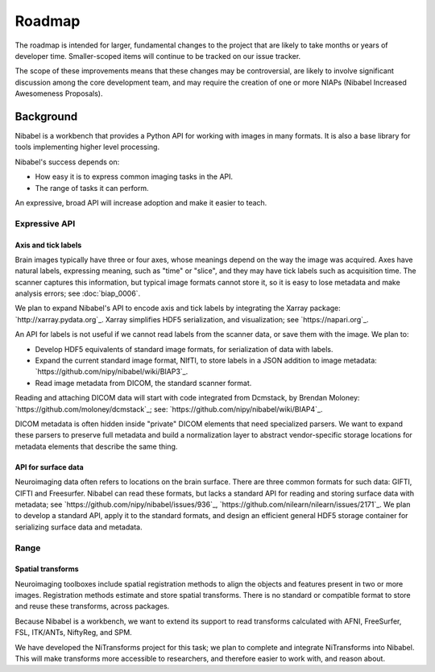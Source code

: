 #######
Roadmap
#######

The roadmap is intended for larger, fundamental changes to the project that are
likely to take months or years of developer time. Smaller-scoped items will
continue to be tracked on our issue tracker.

The scope of these improvements means that these changes may be controversial,
are likely to involve significant discussion among the core development team,
and may require the creation of one or more NIAPs (Nibabel Increased
Awesomeness Proposals).

==========
Background
==========

Nibabel is a workbench that provides a Python API for working with images in
many formats.  It is also a base library for tools implementing higher level
processing.

Nibabel's success depends on:

* How easy it is to express common imaging tasks in the API.
* The range of tasks it can perform.

An expressive, broad API will increase adoption and make it easier to teach.

Expressive API
==============

Axis and tick labels
--------------------

Brain images typically have three or four axes, whose meanings depend on the
way the image was acquired.  Axes have natural labels, expressing meaning,
such as "time" or "slice", and they may have tick labels such as acquisition
time. The scanner captures this information, but typical image formats cannot
store it, so it is easy to lose metadata and make analysis errors; see
:doc:`biap_0006`.

We plan to expand Nibabel's API to encode axis and tick labels by integrating
the Xarray package: `http://xarray.pydata.org`_.  Xarray simplifies HDF5
serialization, and visualization; see `https://napari.org`_.

An API for labels is not useful if we cannot read labels from the scanner
data, or save them with the image.  We plan to:

* Develop HDF5 equivalents of standard image formats, for serialization of
  data with labels.
* Expand the current standard image format, NIfTI, to store labels in a JSON
  addition to image metadata: `https://github.com/nipy/nibabel/wiki/BIAP3`_.
* Read image metadata from DICOM, the standard scanner format.

Reading and attaching DICOM data will start with code integrated from Dcmstack,
by Brendan Moloney: `https://github.com/moloney/dcmstack`_; see:
`https://github.com/nipy/nibabel/wiki/BIAP4`_.

DICOM metadata is often hidden inside "private" DICOM elements that need
specialized parsers. We want to expand these parsers to preserve full metadata
and build a normalization layer to abstract vendor-specific storage locations
for metadata elements that describe the same thing.

API for surface data
--------------------

Neuroimaging data often refers to locations on the brain surface.  There are
three common formats for such data: GIFTI, CIFTI and Freesurfer.  Nibabel can
read these formats, but lacks a standard API for reading and storing surface
data with metadata; see `https://github.com/nipy/nibabel/issues/936`_,
`https://github.com/nilearn/nilearn/issues/2171`_.  We plan to develop
a standard API, apply it to the standard formats, and design an efficient
general HDF5 storage container for serializing surface data and metadata.

Range
=====

Spatial transforms
------------------

Neuroimaging toolboxes include spatial registration methods to align the
objects and features present in two or more images. Registration methods
estimate and store spatial transforms.  There is no standard or compatible
format to store and reuse these transforms, across packages.

Because Nibabel is a workbench, we want to extend its support to read
transforms calculated with AFNI, FreeSurfer, FSL, ITK/ANTs, NiftyReg, and SPM.

We have developed the NiTransforms project for this task; we plan to complete
and integrate NiTransforms into Nibabel.  This will make transforms more
accessible to researchers, and therefore easier to work with, and reason about.
